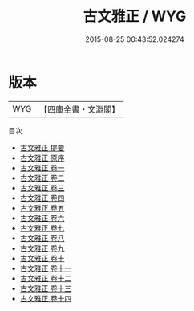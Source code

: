 #+TITLE: 古文雅正 / WYG
#+DATE: 2015-08-25 00:43:52.024274
* 版本
 |       WYG|【四庫全書・文淵閣】|
目次
 - [[file:KR4h0164_000.txt::000-1a][古文雅正 提要]]
 - [[file:KR4h0164_000.txt::000-4a][古文雅正 原序]]
 - [[file:KR4h0164_001.txt::001-1a][古文雅正 卷一]]
 - [[file:KR4h0164_002.txt::002-1a][古文雅正 卷二]]
 - [[file:KR4h0164_003.txt::003-1a][古文雅正 卷三]]
 - [[file:KR4h0164_004.txt::004-1a][古文雅正 卷四]]
 - [[file:KR4h0164_005.txt::005-1a][古文雅正 卷五]]
 - [[file:KR4h0164_006.txt::006-1a][古文雅正 卷六]]
 - [[file:KR4h0164_007.txt::007-1a][古文雅正 卷七]]
 - [[file:KR4h0164_008.txt::008-1a][古文雅正 卷八]]
 - [[file:KR4h0164_009.txt::009-1a][古文雅正 卷九]]
 - [[file:KR4h0164_010.txt::010-1a][古文雅正 卷十]]
 - [[file:KR4h0164_011.txt::011-1a][古文雅正 卷十一]]
 - [[file:KR4h0164_012.txt::012-1a][古文雅正 卷十二]]
 - [[file:KR4h0164_013.txt::013-1a][古文雅正 卷十三]]
 - [[file:KR4h0164_014.txt::014-1a][古文雅正 卷十四]]

